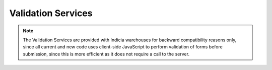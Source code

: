 Validation Services
-------------------

.. note::

  The Validation Services are provided with Indicia warehouses for backward compatibility
  reasons only, since all current and new code uses client-side JavaScript to perform
  validation of forms before submission, since this is more efficient as it does not
  require a call to the server.

.. todo::

  Complete documentation of the validation services